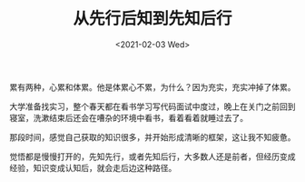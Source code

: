 #+TITLE: 从先行后知到先知后行
#+DATE: <2021-02-03 Wed>
#+TAGS[]: 随笔

累有两种，心累和体累。他是体累心不累，为什么？因为充实，充实冲掉了体累。

大学准备找实习，整个春天都在看书学习写代码面试中度过，晚上在关门之前回到寝室，洗漱结束后还会在嘈杂的环境中看书，看着看着就睡过去了。

那段时间，感觉自己获取的知识很多，并开始形成清晰的框架，这让我不知疲惫。

觉悟都是慢慢打开的，先知先行，或者先知后行，大多数人还是前者，但经历变成经验，知识变成认知后，就会走后边这种路径。
